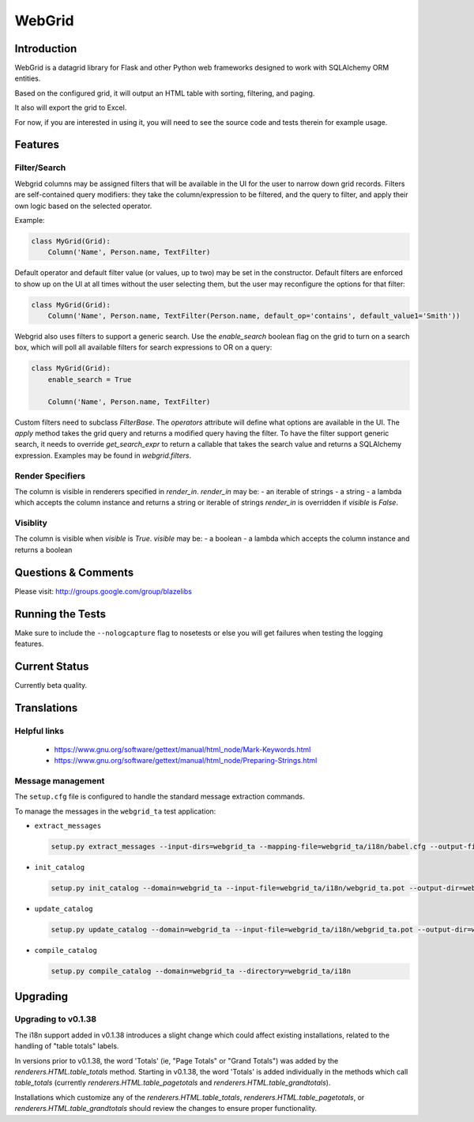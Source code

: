 WebGrid
#######

.. image:: https://ci.appveyor.com/api/projects/status/6s1886gojqi9c8h6?svg=true
    :target: https://ci.appveyor.com/project/level12/webgrid

.. image:: https://circleci.com/gh/level12/webgrid.svg?style=shield
    :target: https://circleci.com/gh/level12/webgrid

.. image:: https://codecov.io/gh/level12/webgrid/branch/master/graph/badge.svg
    :target: https://codecov.io/gh/level12/webgrid

Introduction
---------------

WebGrid is a datagrid library for Flask and other Python web frameworks designed to work with
SQLAlchemy ORM entities.

Based on the configured grid, it will output an HTML table with sorting, filtering, and paging.

It also will export the grid to Excel.

For now, if you are interested in using it, you will need to see the source code and tests therein
for example usage.

Features
--------

Filter/Search
=============

Webgrid columns may be assigned filters that will be available in the UI for the user to narrow
down grid records. Filters are self-contained query modifiers: they take the column/expression to
be filtered, and the query to filter, and apply their own logic based on the selected operator.

Example:

.. code::

    class MyGrid(Grid):
        Column('Name', Person.name, TextFilter)

Default operator and default filter value (or values, up to two) may be set in the constructor.
Default filters are enforced to show up on the UI at all times without the user selecting them, but
the user may reconfigure the options for that filter:

.. code::

    class MyGrid(Grid):
        Column('Name', Person.name, TextFilter(Person.name, default_op='contains', default_value1='Smith'))

Webgrid also uses filters to support a generic search. Use the `enable_search` boolean flag on the
grid to turn on a search box, which will poll all available filters for search expressions to OR
on a query:

.. code::

    class MyGrid(Grid):
        enable_search = True

        Column('Name', Person.name, TextFilter)

Custom filters need to subclass `FilterBase`. The `operators` attribute will define what options are
available in the UI. The `apply` method takes the grid query and returns a modified query having the
filter. To have the filter support generic search, it needs to override `get_search_expr` to return
a callable that takes the search value and returns a SQLAlchemy expression. Examples may be found
in `webgrid.filters`.

Render Specifiers
=================

The column is visible in renderers specified in `render_in`.
`render_in` may be:
- an iterable of strings
- a string
- a lambda which accepts the column instance and returns a string or iterable of strings
`render_in` is overridden if `visible` is `False`.

Visiblity
=========

The column is visible when `visible` is `True`.
`visible` may be:
- a boolean
- a lambda which accepts the column instance and returns a boolean

Questions & Comments
---------------------

Please visit: http://groups.google.com/group/blazelibs

Running the Tests
-----------------

Make sure to include the ``--nologcapture`` flag to nosetests or else you will get
failures when testing the logging features.

Current Status
---------------

Currently beta quality.

Translations
------------

Helpful links
=============

 * https://www.gnu.org/software/gettext/manual/html_node/Mark-Keywords.html
 * https://www.gnu.org/software/gettext/manual/html_node/Preparing-Strings.html


Message management
==================

The ``setup.cfg`` file is configured to handle the standard message extraction commands.

To manage the messages in the ``webgrid_ta`` test application:

* ``extract_messages``

  .. code::

     setup.py extract_messages --input-dirs=webgrid_ta --mapping-file=webgrid_ta/i18n/babel.cfg --output-file=webgrid_ta/i18n/webgrid_ta.pot

* ``init_catalog``

  .. code::

     setup.py init_catalog --domain=webgrid_ta --input-file=webgrid_ta/i18n/webgrid_ta.pot --output-dir=webgrid_ta/i18n --locale=es

* ``update_catalog``

  .. code::

     setup.py update_catalog --domain=webgrid_ta --input-file=webgrid_ta/i18n/webgrid_ta.pot --output-dir=webgrid_ta/i18n

* ``compile_catalog``

  .. code::

     setup.py compile_catalog --domain=webgrid_ta --directory=webgrid_ta/i18n


Upgrading
---------

Upgrading to v0.1.38
====================

The i18n support added in v0.1.38 introduces a slight change which could affect existing
installations, related to the handling of "table totals" labels.

In versions prior to v0.1.38, the word 'Totals' (ie, "Page Totals" or "Grand Totals") was added by the
`renderers.HTML.table_totals` method. Starting in v0.1.38, the word 'Totals' is added individually in
the methods which call `table_totals` (currently `renderers.HTML.table_pagetotals` and
`renderers.HTML.table_grandtotals`).

Installations which customize any of the `renderers.HTML.table_totals`, `renderers.HTML.table_pagetotals`,
or `renderers.HTML.table_grandtotals` should review the changes to ensure proper functionality.
